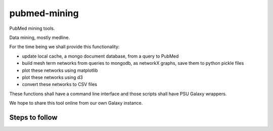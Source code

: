 pubmed-mining
==========

PubMed mining tools.

Data mining, mostly medline. 


For the time being we shall provide this functionality:

- update local cache, a mongo document database, from a query to PubMed
- build mesh term networks from queries to mongodb, as networkX graphs, save them to python pickle files
- plot these networks using matplotlib
- plot these networks using d3
- convert these networks to CSV files

These functions shall have a command line interface and those scripts shall have PSU Galaxy wrappers.

We hope to share this tool online from our own Galaxy instance.

Steps to follow
-----------

.. image:: https://raw.githubusercontent.com/LC3-INMEGEN/pubmed-mining/master/modulos.png
